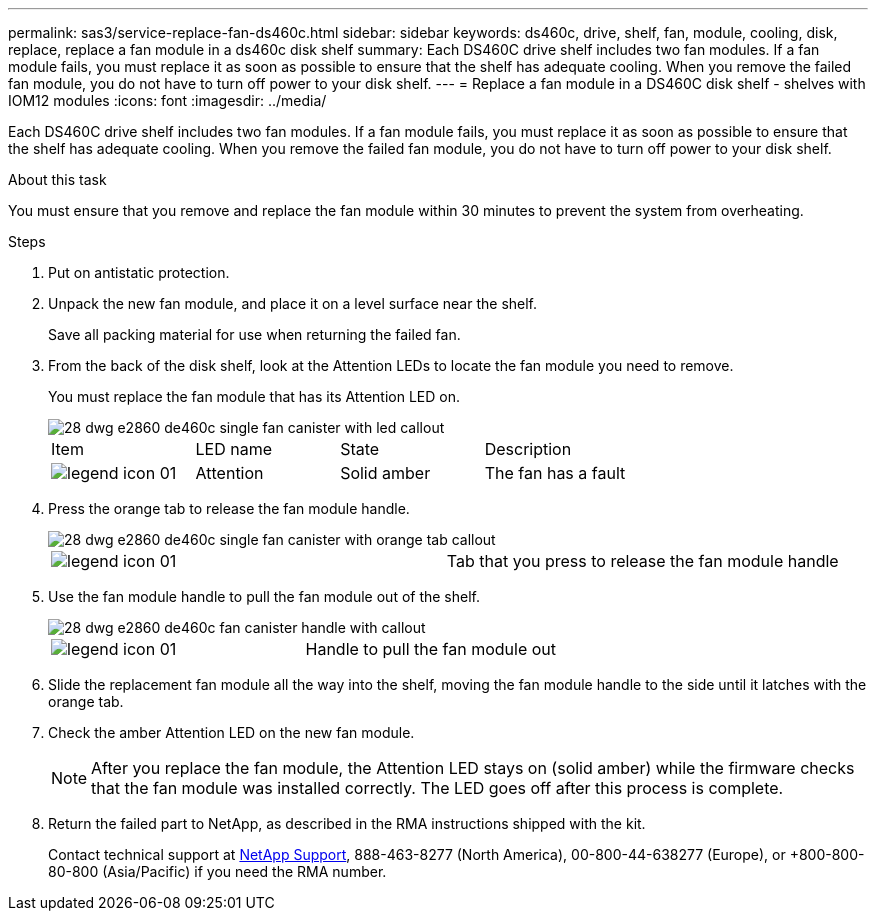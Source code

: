 ---
permalink: sas3/service-replace-fan-ds460c.html
sidebar: sidebar
keywords: ds460c, drive, shelf, fan, module, cooling, disk, replace, replace a fan module in a ds460c disk shelf
summary: Each DS460C drive shelf includes two fan modules. If a fan module fails, you must replace it as soon as possible to ensure that the shelf has adequate cooling. When you remove the failed fan module, you do not have to turn off power to your disk shelf.
---
= Replace a fan module in a DS460C disk shelf - shelves with IOM12 modules
:icons: font
:imagesdir: ../media/

[.lead]
Each DS460C drive shelf includes two fan modules. If a fan module fails, you must replace it as soon as possible to ensure that the shelf has adequate cooling. When you remove the failed fan module, you do not have to turn off power to your disk shelf.

.About this task

You must ensure that you remove and replace the fan module within 30 minutes to prevent the system from overheating.

.Steps

. Put on antistatic protection.
. Unpack the new fan module, and place it on a level surface near the shelf.
+
Save all packing material for use when returning the failed fan.

. From the back of the disk shelf, look at the Attention LEDs to locate the fan module you need to remove.
+
You must replace the fan module that has its Attention LED on.
+
image::../media/28_dwg_e2860_de460c_single_fan_canister_with_led_callout.gif[]
+
|===
| Item| LED name| State| Description
a|
image:../media/legend_icon_01.gif[]|
Attention
a|
Solid amber
a|
The fan has a fault
|===

. Press the orange tab to release the fan module handle.
+
image::../media/28_dwg_e2860_de460c_single_fan_canister_with_orange_tab_callout.gif[]
+
|===
a|
image:../media/legend_icon_01.gif[]|
Tab that you press to release the fan module handle
|===

. Use the fan module handle to pull the fan module out of the shelf.
+
image::../media/28_dwg_e2860_de460c_fan_canister_handle_with_callout.gif[]
+
|===
a|
image:../media/legend_icon_01.gif[]|
Handle to pull the fan module out
|===

. Slide the replacement fan module all the way into the shelf, moving the fan module handle to the side until it latches with the orange tab.
. Check the amber Attention LED on the new fan module.
+
NOTE: After you replace the fan module, the Attention LED stays on (solid amber) while the firmware checks that the fan module was installed correctly. The LED goes off after this process is complete.

. Return the failed part to NetApp, as described in the RMA instructions shipped with the kit.
+
Contact technical support at https://mysupport.netapp.com/site/global/dashboard[NetApp Support], 888-463-8277 (North America), 00-800-44-638277 (Europe), or +800-800-80-800 (Asia/Pacific) if you need the RMA number.
